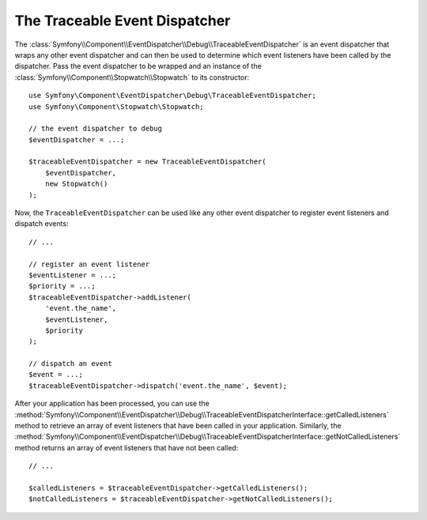 .. index::
    single: EventDispatcher; Debug
    single: EventDispatcher; Traceable

The Traceable Event Dispatcher
==============================

.. versionadded:: 2.5
    The ``TraceableEventDispatcher`` class was moved to the EventDispatcher
    component in Symfony 2.5. Before, it was located in the HttpKernel component.

The :class:`Symfony\\Component\\EventDispatcher\\Debug\\TraceableEventDispatcher`
is an event dispatcher that wraps any other event dispatcher and can then
be used to determine which event listeners have been called by the dispatcher.
Pass the event dispatcher to be wrapped and an instance of the
:class:`Symfony\\Component\\Stopwatch\\Stopwatch` to its constructor::

    use Symfony\Component\EventDispatcher\Debug\TraceableEventDispatcher;
    use Symfony\Component\Stopwatch\Stopwatch;

    // the event dispatcher to debug
    $eventDispatcher = ...;

    $traceableEventDispatcher = new TraceableEventDispatcher(
        $eventDispatcher,
        new Stopwatch()
    );

Now, the ``TraceableEventDispatcher`` can be used like any other event dispatcher
to register event listeners and dispatch events::

    // ...

    // register an event listener
    $eventListener = ...;
    $priority = ...;
    $traceableEventDispatcher->addListener(
        'event.the_name',
        $eventListener,
        $priority
    );

    // dispatch an event
    $event = ...;
    $traceableEventDispatcher->dispatch('event.the_name', $event);

After your application has been processed, you can use the
:method:`Symfony\\Component\\EventDispatcher\\Debug\\TraceableEventDispatcherInterface::getCalledListeners`
method to retrieve an array of event listeners that have been called in your
application. Similarly, the
:method:`Symfony\\Component\\EventDispatcher\\Debug\\TraceableEventDispatcherInterface::getNotCalledListeners`
method returns an array of event listeners that have not been called::

    // ...

    $calledListeners = $traceableEventDispatcher->getCalledListeners();
    $notCalledListeners = $traceableEventDispatcher->getNotCalledListeners();
